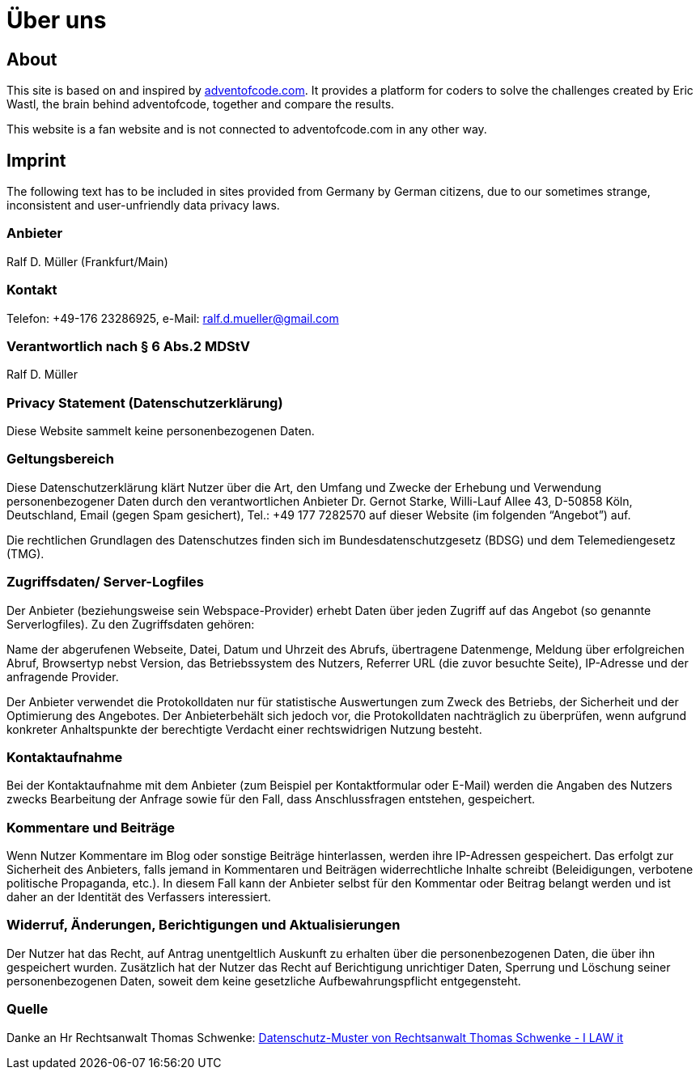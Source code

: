 :jbake-type: page
:jbake-title: Über uns
:jbake-status: published
= Über uns

:icons: font

ifndef::imagesdir[:imagesdir: ]

== About

This site is based on and inspired by https://adventofcode.com[adventofcode.com].
It provides a platform for coders to solve the challenges created by Eric Wastl, the brain behind adventofcode, together and compare the results.

This website is a fan website and is not connected to adventofcode.com in any other way.

== Imprint

The following text has to be included in sites provided from Germany by German citizens, due to our sometimes strange, inconsistent and user-unfriendly data privacy laws.

=== Anbieter

Ralf D. Müller (Frankfurt/Main)

=== Kontakt

Telefon: +49-176 23286925, e-Mail: ralf.d.mueller@gmail.com

=== Verantwortlich nach § 6 Abs.2 MDStV
Ralf D. Müller

=== Privacy Statement (Datenschutzerklärung)
Diese Website sammelt keine personenbezogenen Daten.

=== Geltungsbereich
Diese Datenschutzerklärung klärt Nutzer über die Art, den Umfang und Zwecke der Erhebung und Verwendung personenbezogener Daten durch den verantwortlichen Anbieter Dr. Gernot Starke, Willi-Lauf Allee 43, D-50858 Köln, Deutschland, Email (gegen Spam gesichert), Tel.: +49 177 7282570 auf dieser Website (im folgenden “Angebot”) auf.

Die rechtlichen Grundlagen des Datenschutzes finden sich im Bundesdatenschutzgesetz (BDSG) und dem Telemediengesetz (TMG).


=== Zugriffsdaten/ Server-Logfiles

Der Anbieter (beziehungsweise sein Webspace-Provider) erhebt Daten über jeden Zugriff auf das Angebot (so genannte Serverlogfiles). Zu den Zugriffsdaten gehören:

Name der abgerufenen Webseite, Datei, Datum und Uhrzeit des Abrufs, übertragene Datenmenge, Meldung über erfolgreichen Abruf, Browsertyp nebst Version, das Betriebssystem des Nutzers, Referrer URL (die zuvor besuchte Seite), IP-Adresse und der anfragende Provider.

Der Anbieter verwendet die Protokolldaten nur für statistische Auswertungen zum Zweck des Betriebs, der Sicherheit und der Optimierung des Angebotes. Der Anbieterbehält sich jedoch vor, die Protokolldaten nachträglich zu überprüfen, wenn aufgrund konkreter Anhaltspunkte der berechtigte Verdacht einer rechtswidrigen Nutzung besteht.

=== Kontaktaufnahme
Bei der Kontaktaufnahme mit dem Anbieter (zum Beispiel per Kontaktformular oder E-Mail) werden die Angaben des Nutzers zwecks Bearbeitung der Anfrage sowie für den Fall, dass Anschlussfragen entstehen, gespeichert.

=== Kommentare und Beiträge
Wenn Nutzer Kommentare im Blog oder sonstige Beiträge hinterlassen, werden ihre IP-Adressen gespeichert. Das erfolgt zur Sicherheit des Anbieters, falls jemand in Kommentaren und Beiträgen widerrechtliche Inhalte schreibt (Beleidigungen, verbotene politische Propaganda, etc.). In diesem Fall kann der Anbieter selbst für den Kommentar oder Beitrag belangt werden und ist daher an der Identität des Verfassers interessiert.

=== Widerruf, Änderungen, Berichtigungen und Aktualisierungen
Der Nutzer hat das Recht, auf Antrag unentgeltlich Auskunft zu erhalten über die personenbezogenen Daten, die über ihn gespeichert wurden. Zusätzlich hat der Nutzer das Recht auf Berichtigung unrichtiger Daten, Sperrung und Löschung seiner personenbezogenen Daten, soweit dem keine gesetzliche Aufbewahrungspflicht entgegensteht.

=== Quelle
Danke an Hr Rechtsanwalt Thomas Schwenke:
http://rechtsanwalt-schwenke.de/smmr-buch/datenschutz-muster-generator-fuer-webseiten-blogs-und-social-media/[Datenschutz-Muster von Rechtsanwalt Thomas Schwenke - I LAW it]
